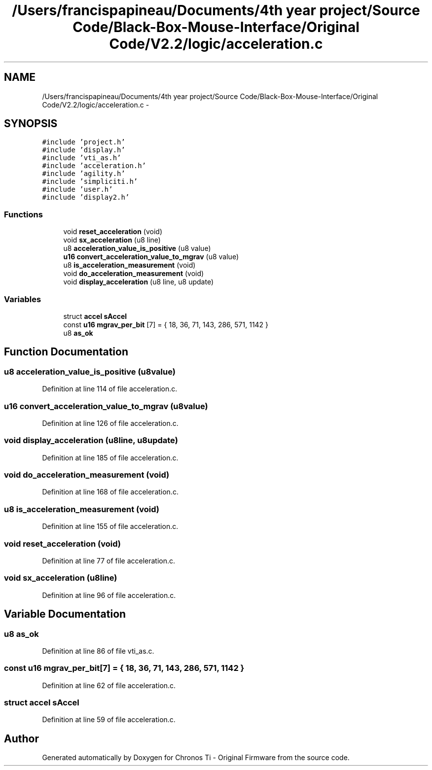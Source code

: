 .TH "/Users/francispapineau/Documents/4th year project/Source Code/Black-Box-Mouse-Interface/Original Code/V2.2/logic/acceleration.c" 3 "Sat Jun 22 2013" "Version VER 0.0" "Chronos Ti - Original Firmware" \" -*- nroff -*-
.ad l
.nh
.SH NAME
/Users/francispapineau/Documents/4th year project/Source Code/Black-Box-Mouse-Interface/Original Code/V2.2/logic/acceleration.c \- 
.SH SYNOPSIS
.br
.PP
\fC#include 'project\&.h'\fP
.br
\fC#include 'display\&.h'\fP
.br
\fC#include 'vti_as\&.h'\fP
.br
\fC#include 'acceleration\&.h'\fP
.br
\fC#include 'agility\&.h'\fP
.br
\fC#include 'simpliciti\&.h'\fP
.br
\fC#include 'user\&.h'\fP
.br
\fC#include 'display2\&.h'\fP
.br

.SS "Functions"

.in +1c
.ti -1c
.RI "void \fBreset_acceleration\fP (void)"
.br
.ti -1c
.RI "void \fBsx_acceleration\fP (u8 line)"
.br
.ti -1c
.RI "u8 \fBacceleration_value_is_positive\fP (u8 value)"
.br
.ti -1c
.RI "\fBu16\fP \fBconvert_acceleration_value_to_mgrav\fP (u8 value)"
.br
.ti -1c
.RI "u8 \fBis_acceleration_measurement\fP (void)"
.br
.ti -1c
.RI "void \fBdo_acceleration_measurement\fP (void)"
.br
.ti -1c
.RI "void \fBdisplay_acceleration\fP (u8 line, u8 update)"
.br
.in -1c
.SS "Variables"

.in +1c
.ti -1c
.RI "struct \fBaccel\fP \fBsAccel\fP"
.br
.ti -1c
.RI "const \fBu16\fP \fBmgrav_per_bit\fP [7] = { 18, 36, 71, 143, 286, 571, 1142 }"
.br
.ti -1c
.RI "u8 \fBas_ok\fP"
.br
.in -1c
.SH "Function Documentation"
.PP 
.SS "u8 \fBacceleration_value_is_positive\fP (u8value)"
.PP
Definition at line 114 of file acceleration\&.c\&.
.SS "\fBu16\fP \fBconvert_acceleration_value_to_mgrav\fP (u8value)"
.PP
Definition at line 126 of file acceleration\&.c\&.
.SS "void \fBdisplay_acceleration\fP (u8line, u8update)"
.PP
Definition at line 185 of file acceleration\&.c\&.
.SS "void \fBdo_acceleration_measurement\fP (void)"
.PP
Definition at line 168 of file acceleration\&.c\&.
.SS "u8 \fBis_acceleration_measurement\fP (void)"
.PP
Definition at line 155 of file acceleration\&.c\&.
.SS "void \fBreset_acceleration\fP (void)"
.PP
Definition at line 77 of file acceleration\&.c\&.
.SS "void \fBsx_acceleration\fP (u8line)"
.PP
Definition at line 96 of file acceleration\&.c\&.
.SH "Variable Documentation"
.PP 
.SS "u8 \fBas_ok\fP"
.PP
Definition at line 86 of file vti_as\&.c\&.
.SS "const \fBu16\fP \fBmgrav_per_bit\fP[7] = { 18, 36, 71, 143, 286, 571, 1142 }"
.PP
Definition at line 62 of file acceleration\&.c\&.
.SS "struct \fBaccel\fP \fBsAccel\fP"
.PP
Definition at line 59 of file acceleration\&.c\&.
.SH "Author"
.PP 
Generated automatically by Doxygen for Chronos Ti - Original Firmware from the source code\&.
